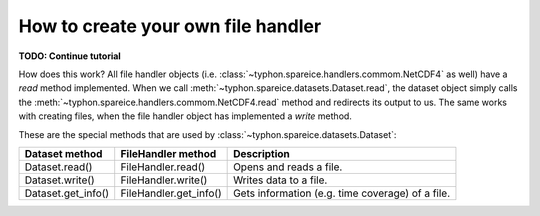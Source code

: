 How to create your own file handler
###################################

**TODO: Continue tutorial**

How does this work? All file handler objects (i.e.
:class:`~typhon.spareice.handlers.commom.NetCDF4` as well) have a *read* method
implemented. When we call
:meth:`~typhon.spareice.datasets.Dataset.read`, the dataset object simply calls
the :meth:`~typhon.spareice.handlers.commom.NetCDF4.read` method and redirects
its output to us. The same works with creating files, when the file handler
object has implemented a *write* method.

These are the special methods that are used by
:class:`~typhon.spareice.datasets.Dataset`:

+---------------------+-----------------------+-------------------------------+
| Dataset method      | FileHandler method    | Description                   |
+=====================+=======================+===============================+
| Dataset.read()      | FileHandler.read()    | Opens and reads a file.       |
+---------------------+-----------------------+-------------------------------+
| Dataset.write()     | FileHandler.write()   | Writes data to a file.        |
+---------------------+-----------------------+-------------------------------+
| Dataset.get_info()  | FileHandler.get_info()| Gets information (e.g. time \ |
|                     |                       | coverage) of a file.          |
+---------------------+-----------------------+-------------------------------+